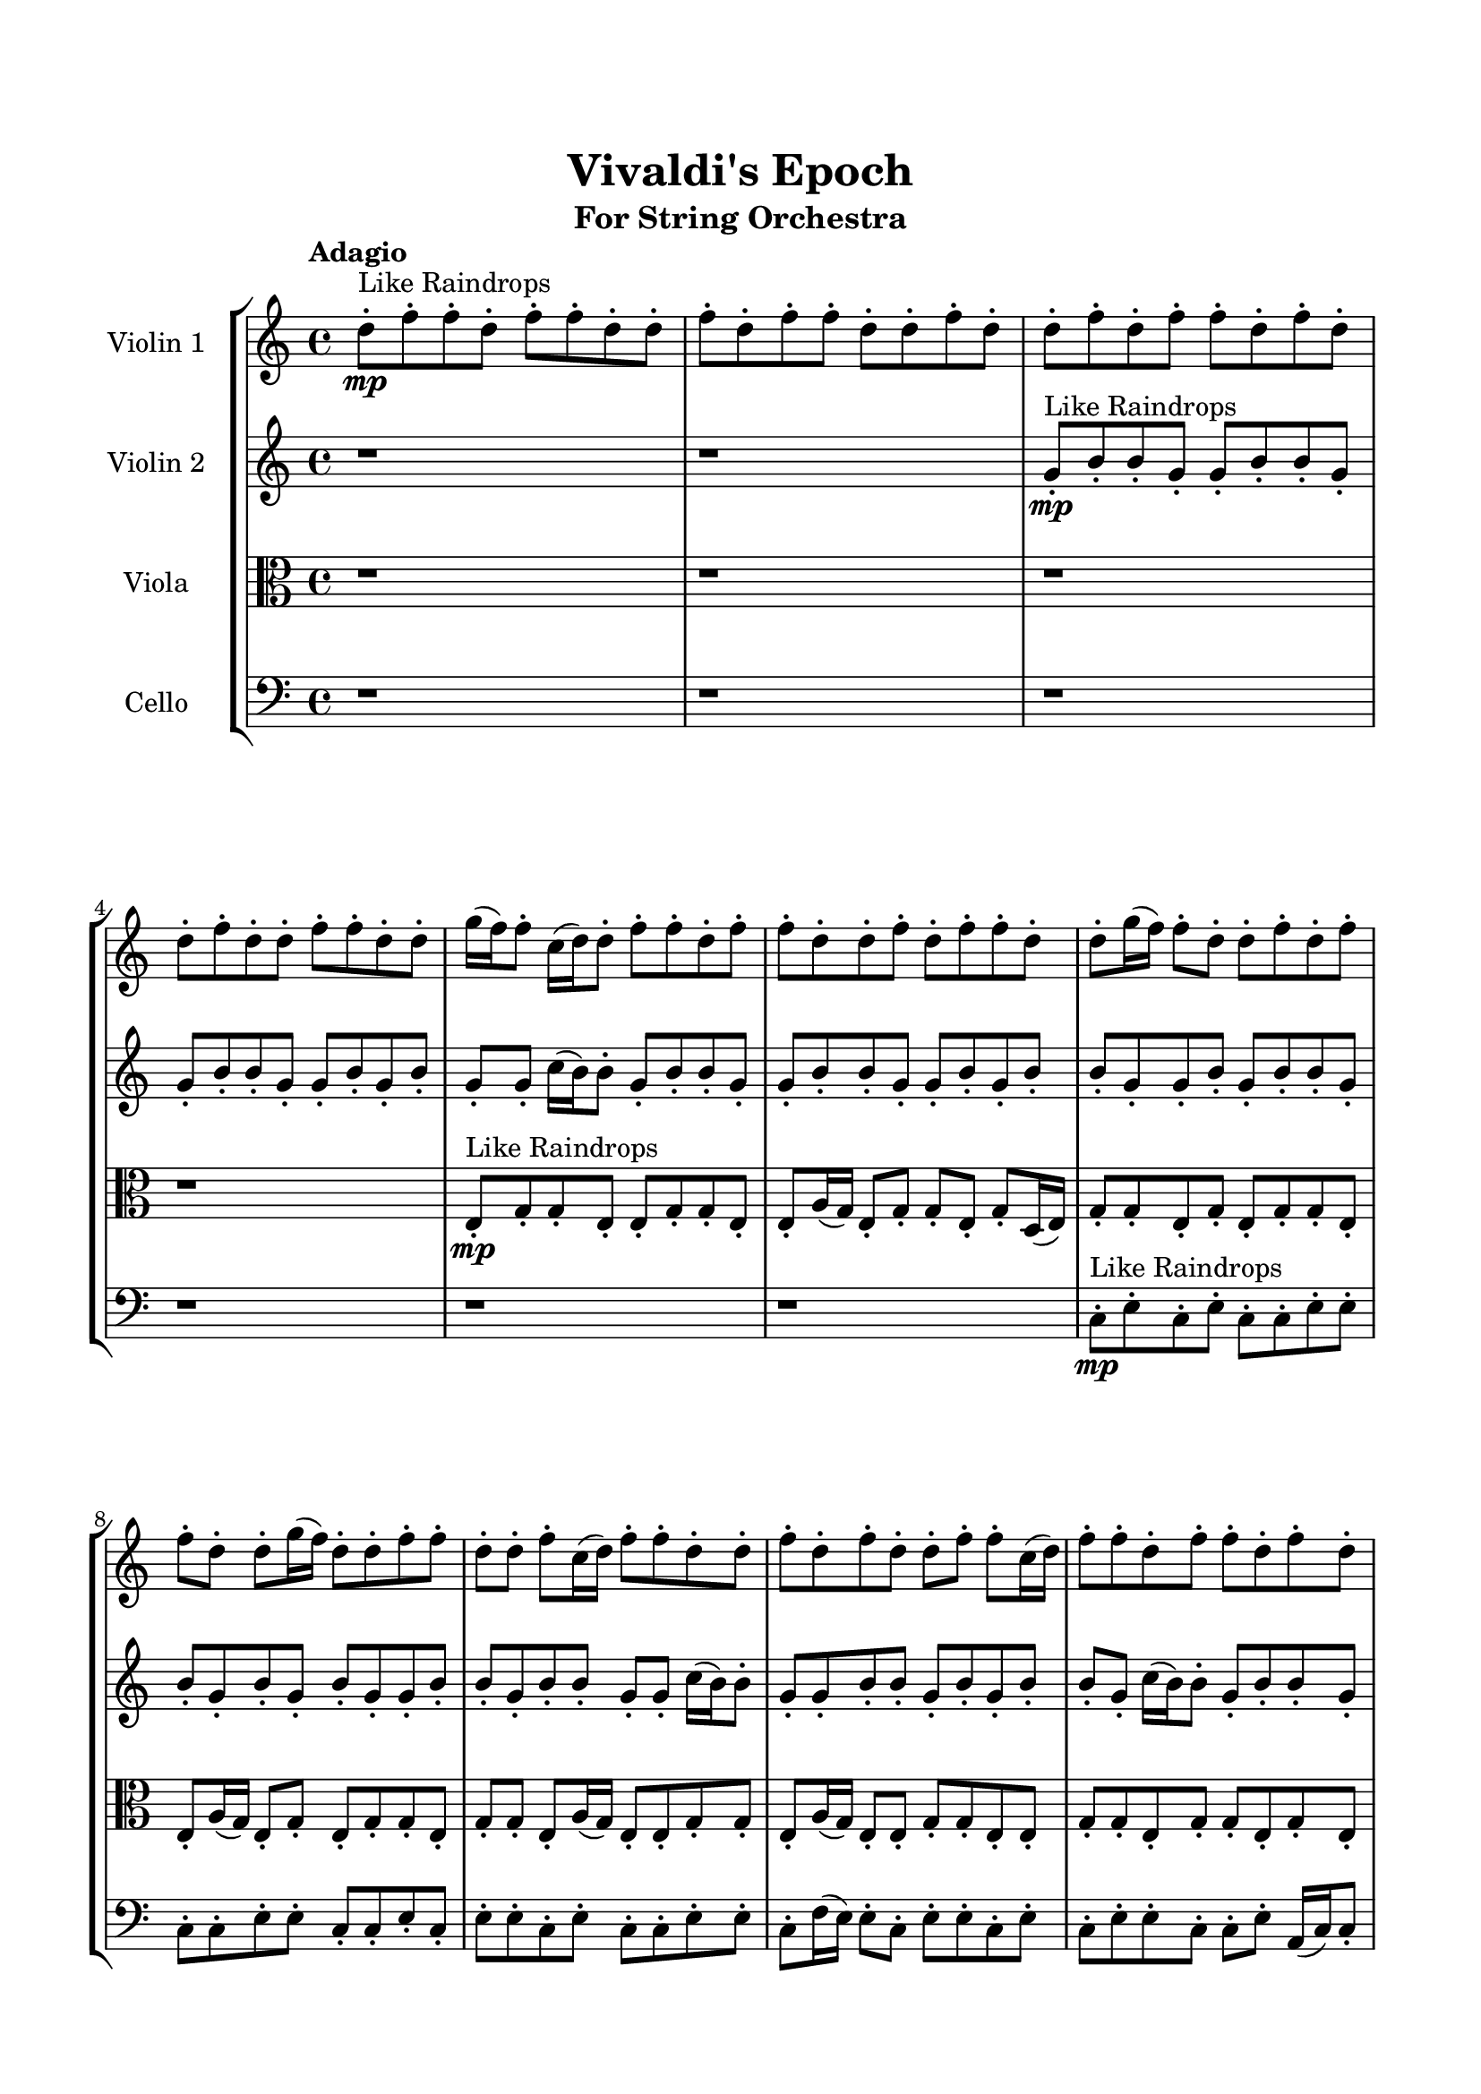\header{
	tagline = "" 
	title = "Vivaldi's Epoch"
	subtitle="For String Orchestra"
}

\paper{
  indent = 2\cm
  left-margin = 1.5\cm
  right-margin = 1.5\cm
  top-margin = 2\cm
  bottom-margin = 1.5\cm
  ragged-last-bottom = ##t
}

\score{
 \new  StaffGroup  <<
\new Staff \with {
    instrumentName = #"
Violin 1
"
	midiInstrument = "Violin"
  }
\absolute {

\tempo "Adagio" d''8-.\mp ^"Like Raindrops"  f''8-. f''8-. d''8-. f''8-. f''8-. d''8-. d''8-. f''8-. d''8-. f''8-. f''8-. d''8-. d''8-. f''8-. d''8-. d''8-. f''8-. d''8-. f''8-. f''8-. d''8-. f''8-. d''8-. d''8-. f''8-. d''8-. d''8-. f''8-. f''8-. d''8-. d''8-. g''16( f''16) f''8-. c''16( d''16) d''8-. f''8-. f''8-. d''8-. f''8-. f''8-. d''8-. d''8-. f''8-. d''8-. f''8-. f''8-. d''8-. d''8-. g''16( f''16) f''8-. d''8-. d''8-. f''8-. d''8-. f''8-. f''8-. d''8-. d''8-. g''16( f''16) d''8-. d''8-. f''8-. f''8-. d''8-. d''8-. f''8-. c''16( d''16) f''8-. f''8-. d''8-. d''8-. f''8-. d''8-. f''8-. d''8-. d''8-. f''8-. f''8-. c''16( d''16) f''8-. f''8-. d''8-. f''8-. f''8-. d''8-. f''8-. d''8-. f''4\mf d''4 d''8-.\mp f''8-. f''8-. d''8-. g''16( f''16) f''8-. d''8-. d''8-. f''8-. f''8-. d''8-. d''8-. f''8-. f''8-. d''8-. d''8-. g''16( f''16) d''8-. f''8-. f''8-. d''8-. f''8-. c''16( d''16) d''8-. f''8-. d''8-. f''8-. d''8-. d''8-. f''8-. f''8-. d''8-. f''8-. f''8-. d''8-. d''8-. g''16( f''16) f''8-. c''16( d''16) d''8-. f''8-. d''8-. g''16( f''16) f''8-. d''8-. d''8-. f''8-. f''8-. f''4\mf g''4 d''8-.\mp d''8-. f''8-. f''8-. c''16( d''16) d''8-. f''8-. d''8-. d''8-. g''16( f''16) d''8-. d''8-. f''8-. f''8-. d''8-. d''8-. f''8-. c''16( d''16) d''8-. f''8-. d''8-. d''8-. g''16( f''16) d''8-. f''8-. f''8-. d''8-. f''8-. d''8-. d''8-. f''8-. d''8-. d''8-. f''8-. f''8-. c''16( d''16) g''16( f''16) f''8-. c''16( d''16) d''8-. g''16( f''16) d''8-. d''8-. f''8-. f''8-. c''16( d''16) d''8-. g''16( f''16) f''8-. d''8-. f''8-. c''16( d''16) d''8-. f''8-. d''8-. g''16( f''16) d''8-. d''8-. f''8-. f''8-. d''8-. f''8-. f''8-. d''8-. g''16( f''16) f''8-. d''8-. d''8-. f''8-. f''8-. d''8-. d''8-. d''2\f\< f''2 d''16 c''16 f''16 g''16 g''16(\sp f''16) f''8-. c''16( d''16) f''8-. f''8-. c''16( d''16) g''16( f''16) f''8-. c''16( d''16) f''8-. f''8-. d''8-. g''16( f''16) f''8-. d''8-. d''8-. g''16( f''16) d''8-. f''8-. c''16( d''16) d''8-. f''8-. c''16( d''16) d''8-. g''16( f''16) f''8-. d''8-. g''16( f''16) f''8-. d''8-. g''16( f''16) f''8-. c''16( d''16) f''8-. f''8-. c''16( d''16) f''8-. f''8-. c''16( d''16) f''8-. c''16( d''16) f''8-. f''8-. d''8-. d''8-. g''16( f''16) d''4 r4 r2 \bar"||" \tempo "Lento" g''2 ^"Like Breathing" \p -- r2. d''2 -- r2. c''2 -- r2. f''2 -- r2. c''2 -- r2. f''2 -- r2. g''2 -- r2. d''2 -- r2. c''2 -- r2. f''2 -- r2. c''2 -- r2. f''2 -- r2. g''2 -- r2. d''2 -- r2. c''2 -- r2. f''2 -- r2. c''2 -- r2. f''2 -- r2. g''2 -- r2. d''2 -- r2. c''2 -- r2. f''2 -- r2. c''2 -- r2. f''2 -- r2. g''16 ^"solo" ( f''16 f''8 c''16 d''16 d''8 g''4 r4 ) d''8 ( f''8 f''8 d''8 d''4 r4 ) c''16 ( d''16 d''8 f''8 f''8 c''4 r4 ) f''8 ( f''8 d''8 f''8 f''4 r4 ) c''16 ( d''16 d''8 f''8 f''8 c''4 r4 ) f''8 ( f''8 d''8 f''8 f''4 r4 )  \bar"||"  g''16 f''16 f''8 c''16 d''16 d''8 g''16 f''16 f''8 c''16 d''16 d''8 g''4 r4 r2 g''16 f''16 f''8 d''8 f''8 f''8 d''8 f''8 d''8 g''16 f''16 f''8 d''8 f''8 f''8 d''8 f''8 d''8 g''4 r4 g''4 r4 g''16 f''16 f''8 d''8 f''8 f''8 d''8 f''8 d''8 d''8 f''8 f''8 d''8 d''8 f''8 f''8 d''8 d''4 r4 r2 d''4 r4 r2 d''4 r4 r2 d''4 r4 r2 d''8 f''8 f''8 d''8 f''8 f''8 d''8 d''8 g''16 f''16 f''8 c''16 d''16 d''8 g''16 f''16 f''8 c''16 d''16 d''8 g''4 r4 r2 g''16 f''16 f''8 d''8 f''8 f''8 d''8 f''8 d''8 c''16 d''16 d''8 f''8 f''8 c''16 d''16 d''8 f''8 f''8 d''8 f''8 f''8 d''8 d''8 f''8 d''8 f''8 f''8 d''8 d''8 g''16 f''16 f''8 d''8 d''8 f''8 d''8 f''8 f''8 d''8 d''8 g''16 f''16 d''8 d''8 f''8 f''8 d''8 d''8 f''8 c''16 d''16 f''8 f''8 c''16 d''16 d''8 f''8 f''8 c''16 d''16 d''8 f''8 f''8 g''16 f''16 f''8 c''16 d''16 d''8 g''16 f''16 f''8 c''16 d''16 d''8 g''4 r4 g''16 f''16 f''8 d''8 f''8 f''8 f''8 d''8 f''8 f''4 r4 f''8 f''8 d''8 f''8 f''4 r4 c''16 d''16 d''8 f''8 f''8 c''4 r4 c''16 d''16 d''8 f''8 f''8 c''4 r4 f''8 f''8 d''8 f''8 f''8 d''8 d''8 f''8 d''8 f''8 f''8 d''8 d''8 f''8 d''8 d''8 f''8 d''8 f''8 f''8 d''8 f''8 d''8 d''8 f''8 d''8 d''8 f''8 f''8 d''8 d''8 g''16 f''16 g''16 f''16 f''8 c''16 d''16 d''8 g''16 f''16 f''8 c''16 d''16 d''8 g''16 f''16 f''8 g''16 f''16 f''8 g''16 f''16 f''8 g''16 f''16 f''8 f''4 r4 r2 r1 d''4 
	
	\bar "|."
}
\new Staff \with {
    instrumentName = #"
Violin 2
"
	midiInstrument = "Violin"
  }
\absolute {
\tempo "Adagio" r1 r1 g'8-.\mp ^"Like Raindrops"  b'8-. b'8-. g'8-. g'8-. b'8-. b'8-. g'8-. g'8-. b'8-. b'8-. g'8-. g'8-. b'8-. g'8-. b'8-. g'8-. g'8-. c''16( b'16) b'8-. g'8-. b'8-. b'8-. g'8-. g'8-. b'8-. b'8-. g'8-. g'8-. b'8-. g'8-. b'8-. b'8-. g'8-. g'8-. b'8-. g'8-. b'8-. b'8-. g'8-. b'8-. g'8-. b'8-. g'8-. b'8-. g'8-. g'8-. b'8-. b'8-. g'8-. b'8-. b'8-. g'8-. g'8-. c''16( b'16) b'8-. g'8-. g'8-. b'8-. b'8-. g'8-. b'8-. g'8-. b'8-. b'8-. g'8-. c''16( b'16) b'8-. g'8-. b'8-. b'8-. g'8-. b'4\mf g'4 g'8-.\mp b'8-. b'8-. g'8-. g'8-. b'8-. b'8-. g'8-. b'8-. g'8-. g'8-. b'8-. g'8-. g'8-. b'8-. g'8-. b'8-. b'8-. f'16( g'16) g'8-. b'8-. b'8-. f'16( g'16) c''16( b'16) g'8-. g'8-. b'8-. g'8-. g'8-. c''16( b'16) b'8-. f'16( g'16) g'8-. b'8-. g'8-. b'8-. b'8-. g'8-. g'8-. b'8-. b'8-. f'16( g'16) c''16( b'16) g'8-. g'8-. b'8-. b'8-. f'16( g'16) b'4\mf c''4 g'8-.\mp c''16( b'16) b'8-. g'8-. b'8-. b'8-. g'8-. g'8-. b'8-. b'8-. g'8-. b'8-. b'8-. g'8-. g'8-. c''16( b'16) f'16( g'16) c''16( b'16) g'8-. g'8-. c''16( b'16) g'8-. g'8-. c''16( b'16) g'8-. c''16( b'16) f'16( g'16) b'8-. f'16( g'16) c''16( b'16) g'8-. g'8-. c''16( b'16) b'8-. g'8-. c''16( b'16) b'8-. f'16( g'16) g'8-. b'8-. f'16( g'16) b'8-. g'8-. g'8-. b'8-. b'8-. f'16( g'16) c''16( b'16) b'8-. g'8-. g'8-. c''16( b'16) b'8-. f'16( g'16) g'8-. b'8-. f'16( g'16) c''16( b'16) b'8-. g'8-. b'8-. b'8-. f'16( g'16) b'8-. b'8-. g'8-. c''16( b'16) b'8-. f'16( g'16) c''16( b'16) b'8-. f'16( g'16) g'2\f\< b'2 g'16 f'16 b'16 c''16 b'8-.\sp b'8-. g'8-. c''16( b'16) f'16( g'16) b'8-. b'8-. g'8-. b'8-. b'8-. f'16( g'16) c''16( b'16) g'8-. b'8-. g'8-. g'8-. c''16( b'16) g'8-. g'8-. c''16( b'16) b'8-. f'16( g'16) c''16( b'16) b'8-. f'16( g'16) g'8-. c''16( b'16) b'8-. f'16( g'16) g'8-. c''16( b'16) f'16( g'16) c''16( b'16) f'16( g'16) b'8-. g'8-. b'8-. b'8-. f'16( g'16) g'8-. b'8-. f'16( g'16) c''16( b'16) f'16( g'16) g'8-. b'8-. g'4 r4 r2 \bar"||" \tempo "Lento" c''2 ^"Like Breathing" \p -- r2. f'2 -- r2. g'2 -- r2. f'2 -- r2. g'2 -- r2. b'2 -- r2. c''2 -- r2. f'2 -- r2. g'2 -- r2. f'2 -- r2. g'2 -- r2. b'2 -- r2. c''2 -- r2. f'2 -- r2. g'2 -- r2. f'2 -- r2. g'2 -- r2. b'2 -- r2. c''16 ^"solo" ( b'16 b'8 g'8 b'8 c''4 r4 ) f'16 ( g'16 g'8 b'8 b'8 f'4 r4 ) g'8 ( b'8 b'8 g'8 g'4 r4 ) f'16 ( g'16 g'8 b'8 b'8 f'4 r4 ) g'8 ( b'8 b'8 g'8 g'4 r4 ) b'8 ( b'8 g'8 g'8 b'4 r4 ) c''16 ^"accompanying" ( b'16 b'8 g'8 b'8 c''4 r4 ) f'16 ( g'16 g'8 b'8 b'8 f'4 r4 ) g'8 ( b'8 b'8 g'8 g'4 r4 ) f'16 ( g'16 g'8 b'8 b'8 f'4 r4 ) g'8 ( b'8 b'8 g'8 g'4 r4 ) b'8 ( b'8 g'8 g'8 b'4 r4 )  \bar"||"  c''16 b'16 b'8 g'8 b'8 c''16 b'16 b'8 g'8 b'8 c''4 r4 r2 c''16 b'16 b'8 g'8 b'8 b'8 g'8 b'8 g'8 c''16 b'16 b'8 g'8 b'8 b'8 g'8 b'8 g'8 c''4 r4 c''4 r4 c''16 b'16 b'8 g'8 b'8 b'8 g'8 b'8 g'8 f'16 g'16 g'8 b'8 b'8 f'16 g'16 g'8 b'8 b'8 f'16 g'16 g'8 b'8 b'8 f'16 g'16 c''16 b'16 g'8 g'8 b'8 g'8 g'8 c''16 b'16 b'8 f'16 g'16 g'8 b'8 g'8 b'8 b'8 g'8 g'8 b'8 b'8 f'16 g'16 c''16 b'16 g'8 g'8 b'8 b'8 f'16 g'16 b'4 f'16 g'16 g'8 b'8 b'8 f'16 g'16 c''16 b'16 g'8 g'8 c''16 b'16 b'8 g'8 b'8 c''16 b'16 b'8 g'8 b'8 c''4 r4 r2 c''16 b'16 b'8 g'8 b'8 b'8 g'8 b'8 g'8 g'8 b'8 b'8 g'8 f'4 r4 f'4 r4 f'4 r4 g'8 b'8 b'8 g'8 f'4 r4 f'4 r4 f'4 r4 g'8 b'8 b'8 g'8 f'4 r4 f'4 r4 f'4 r4 c''16 b'16 b'8 g'8 b'8 c''16 b'16 b'8 g'8 b'8 c''4 r4 c''16 b'16 b'8 g'8 b'8 f'16 g'16 g'8 b'8 b'8 f'4 r4 f'16 g'16 g'8 b'8 b'8 f'4 r4 g'8 b'8 b'8 g'8 g'8 b'8 b'8 g'8 g'8 b'8 b'8 g'8 g'8 b'8 b'8 g'8 b'4 r4 r2 r1 r1 b'8 b'8 g'8 g'8 b'8 b'8 g'8 g'8 c''16 b'16 b'8 g'8 b'8 c''16 b'16 b'8 g'8 b'8 c''16 b'16 b'8 c''16 b'16 b'8 c''16 b'16 b'8 c''16 b'16 b'8 b'4 r4 r2 r1 g'4 

}

\new Staff \with {
    instrumentName = #"
Viola
"
	midiInstrument = "Viola"
  }
\absolute {
	\clef alto
\tempo "Adagio" r1 r1 r1 r1 e8-.\mp ^"Like Raindrops"  g8-. g8-. e8-. e8-. g8-. g8-. e8-. e8-. a16( g16) e8-. g8-. g8-. e8-. g8-. d16( e16) g8-. g8-. e8-. g8-. e8-. g8-. g8-. e8-. e8-. a16( g16) e8-. g8-. e8-. g8-. g8-. e8-. g8-. g8-. e8-. a16( g16) e8-. e8-. g8-. g8-. e8-. a16( g16) e8-. e8-. g8-. g8-. e8-. e8-. g8-. g8-. e8-. g8-. g8-. e8-. g8-. e8-. g4\mf e4 e8-.\mp g8-. e8-. e8-. g8-. d16( e16) e8-. a16( g16) d16( e16) e8-. g8-. g8-. e8-. e8-. g8-. g8-. e8-. g8-. d16( e16) g8-. g8-. e8-. a16( g16) g8-. d16( e16) g8-. g8-. d16( e16) e8-. a16( g16) g8-. d16( e16) g8-. g8-. e8-. e8-. a16( g16) g8-. e8-. g8-. e8-. e8-. g8-. g8-. d16( e16) g8-. g8-. d16( e16) g4\mf a4 g8-.\mp g8-. e8-. a16( g16) e8-. g8-. g8-. e8-. e8-. g8-. g8-. e8-. g8-. d16( e16) e8-. a16( g16) g8-. e8-. e8-. g8-. e8-. e8-. g8-. g8-. e8-. e8-. a16( g16) g8-. e8-. g8-. g8-. e8-. e8-. g8-. g8-. d16( e16) e8-. g8-. d16( e16) e8-. g8-. g8-. e8-. g8-. d16( e16) g8-. g8-. d16( e16) g8-. d16( e16) g8-. g8-. d16( e16) e8-. a16( g16) e8-. g8-. d16( e16) e8-. a16( g16) e8-. a16( g16) e8-. e8-. g8-. d16( e16) e8-. a16( g16) e8-. g8-. g8-. d16( e16) e2\f\< g2 e16 d16 g16 a16 e8-.\sp a16( g16) g8-. d16( e16) e8-. a16( g16) g8-. e8-. g8-. g8-. e8-. a16( g16) d16( e16) e8-. g8-. e8-. g8-. g8-. e8-. a16( g16) d16( e16) e8-. a16( g16) d16( e16) e8-. a16( g16) e8-. a16( g16) g8-. d16( e16) g8-. d16( e16) e8-. a16( g16) g8-. e8-. e8-. g8-. g8-. e8-. e8-. a16( g16) g8-. e8-. e8-. g8-. e4 r4 r2 \bar"||" \tempo "Lento" e2 ^"Like Breathing" \p -- r2. d2 -- r2. e2 -- r2. a2 -- r2. a2 -- r2. g2 -- r2. e2 -- r2. d2 -- r2. e2 -- r2. a2 -- r2. a2 -- r2. g2 -- r2. e8 ^"solo" ( g8 g8 e8 e4 r4 ) d16 ( e16 g8 g8 e8 d4 r4 ) e8 ( g8 g8 e8 e4 r4 ) a16 ( g16 e8 g8 g8 a4 r4 ) a16 ( g16 e8 g8 g8 a4 r4 ) g8 ( g8 e8 e8 g4 r4 ) e8 ^"accompanying" ( g8 g8 e8 e4 r4 ) d16 ( e16 g8 g8 e8 d4 r4 ) e8 ( g8 g8 e8 e4 r4 ) a16 ( g16 e8 g8 g8 a4 r4 ) a16 ( g16 e8 g8 g8 a4 r4 ) g8 ( g8 e8 e8 g4 r4 ) e8 ( g8 g8 e8 e4 r4 ) d16 ( e16 g8 g8 e8 d4 r4 ) e8 ( g8 g8 e8 e4 r4 ) a16 ( g16 e8 g8 g8 a4 r4 ) a16 ( g16 e8 g8 g8 a4 r4 ) g8 ( g8 e8 e8 g4 r4 )  \bar"||"  e8 g8 g8 e8 e8 g8 g8 e8 e4 r4 r2 a16 g16 g8 e8 g8 g8 e8 g8 e8 a16 g16 g8 e8 g8 g8 e8 g8 e8 e4 r4 e4 r4 a16 g16 g8 e8 g8 g8 e8 g8 e8 d16 e16 g8 g8 e8 d16 e16 g8 g8 e8 d8 d8 d8 d8 d8 d8 d8 d8 d8 d8 d8 d8 d8 d8 d8 d8 d8 d8 d8 d8 d8 d8 d8 d8 d8 d8 d8 d8 d8 d8 d8 d8 d16 e16 g8 g8 e8 g8 e8 g8 g8 e8 g8 g8 e8 e8 g8 g8 e8 e4 r4 r2 a16 g16 g8 e8 g8 g8 e8 g8 e8 e8 g8 g8 e8 d4 r4 d4 r4 d4 r4 e8 g8 g8 e8 d4 r4 d4 r4 d4 r4 e8 g8 g8 e8 d4 r4 d4 r4 d4 r4 e8 g8 g8 e8 e8 g8 g8 e8 e4 r4 a16 g16 g8 e8 g8 a16 g16 e8 g8 g8 e8 g8 d16 e16 g8 a16 g16 e8 g8 g8 e8 g8 d16 e16 g8 a16 g16 e8 g8 g8 a4 r4 a16 g16 e8 g8 g8 a4 r4 g4 r4 r2 r1 r1 g8 g8 e8 e8 g8 g8 e8 e8 e8 g8 g8 e8 e8 g8 g8 e8 a16 g16 g8 a16 g16 g8 a16 g16 g8 a16 g16 g8 g4 r4 r2 r1 e4 

}

\new Staff \with {
    instrumentName = #"
Cello
"
	midiInstrument = "Cello"
  }
\absolute {
	\clef bass
\tempo "Adagio" r1 r1 r1 r1 r1 r1 c8-.\mp ^"Like Raindrops"  e8-. c8-. e8-. c8-. c8-. e8-. e8-. c8-. c8-. e8-. e8-. c8-. c8-. e8-. c8-. e8-. e8-. c8-. e8-. c8-. c8-. e8-. e8-. c8-. f16( e16) e8-. c8-. e8-. e8-. c8-. e8-. c8-. e8-. e8-. c8-. c8-. e8-. a,16( c16) c8-. e4\mf c4 f16(\mp e16) e8-. c8-. e8-. e8-. c8-. e8-. a,16( c16) c8-. e8-. a,16( c16) f16( e16) c8-. c8-. e8-. c8-. c8-. f16( e16) e8-. a,16( c16) e8-. a,16( c16) e8-. c8-. e8-. e8-. c8-. c8-. e8-. c8-. f16( e16) e8-. c8-. f16( e16) c8-. c8-. e8-. a,16( c16) c8-. e8-. e8-. c8-. e8-. e8-. a,16( c16) c8-. e8-. c8-. e4\mf f4 c8-.\mp e8-. e8-. c8-. e8-. e8-. c8-. e8-. c8-. c8-. f16( e16) e8-. c8-. e8-. c8-. e8-. e8-. a,16( c16) c8-. e8-. e8-. a,16( c16) c8-. e8-. a,16( c16) e8-. e8-. c8-. e8-. a,16( c16) e8-. e8-. a,16( c16) f16( e16) c8-. c8-. f16( e16) e8-. a,16( c16) c8-. e8-. c8-. e8-. c8-. e8-. e8-. c8-. e8-. a,16( c16) c8-. f16( e16) a,16( c16) f16( e16) e8-. c8-. e8-. e8-. a,16( c16) f16( e16) e8-. a,16( c16) e8-. e8-. a,16( c16) e8-. a,16( c16) c8-. e8-. a,16( c16) c8-. e8-. e8-. c2\f\< e2 c16 a,16 e16 f16 c8-.\sp f16( e16) c8-. f16( e16) e8-. a,16( c16) f16( e16) c8-. e8-. c8-. e8-. a,16( c16) c8-. f16( e16) a,16( c16) c8-. e8-. c8-. f16( e16) e8-. a,16( c16) f16( e16) a,16( c16) c8-. e8-. e8-. a,16( c16) c8-. e8-. a,16( c16) c8-. f16( e16) c8-. c8-. f16( e16) e8-. a,16( c16) f16( e16) c8-. e8-. a,16( c16) f16( e16) a,16( c16) c8-. e8-. a,16( c16) c4 r4 r2 \bar"||" \tempo "Lento" f2 ^"Like Breathing" \p -- r2. c2 -- r2. a,2 -- r2. f2 -- r2. f2 -- r2. e2 -- r2. f16 ^"solo" ( e16 e8 c8 e8 f4 r4 ) c8 ( e8 c8 e8 c4 r4 ) a,16 ( c16 c8 e8 a,4 r4 ) f16 ( e16 e8 c8 e8 f4 r4 ) f16 ( e16 e8 c8 e8 f4 r4 ) e8 ( c8 e8 c8 e4 r4 ) f16 ^"accompanying" ( e16 e8 c8 e8 f4 r4 ) c8 ( e8 c8 e8 c4 r4 ) a,16 ( c16 c8 e8 a,4 r4 ) f16 ( e16 e8 c8 e8 f4 r4 ) f16 ( e16 e8 c8 e8 f4 r4 ) e8 ( c8 e8 c8 e4 r4 ) f16 ( e16 e8 c8 e8 f4 r4 ) c8 ( e8 c8 e8 c4 r4 ) a,16 ( c16 c8 e8 a,4 r4 ) f16 ( e16 e8 c8 e8 f4 r4 ) f16 ( e16 e8 c8 e8 f4 r4 ) e8 ( c8 e8 c8 e4 r4 ) f16 ( e16 e8 c8 e8 f4 r4 ) c8 ( e8 c8 e8 c4 r4 ) a,16 ( c16 c8 e8 a,4 r4 ) f16 ( e16 e8 c8 e8 f4 r4 ) f16 ( e16 e8 c8 e8 f4 r4 ) e8 ( c8 e8 c8 e4 r4 )  \bar"||"  f16 e16 e8 c8 e8 f16 e16 e8 c8 e8 f16 e16 e8 c8 e8 e8 c8 e8 c8 f16 e16 e8 c8 e8 e8 c8 e8 c8 f16 e16 e8 c8 e8 e8 c8 e8 c8 f16 e16 e8 c8 e8 e8 c8 e8 c8 e8 e8 c8 c8 e8 a,16 c16 c8 e8 c8 e8 c8 e8 c8 e8 c8 e8 c4 r4 r2 c4 r4 r2 c4 r4 r2 c4 r4 r2 c8 e8 c8 e8 c8 c8 e8 e8 f16 e16 e8 c8 e8 f16 e16 e8 c8 e8 f16 e16 e8 c8 e8 e8 c8 e8 c8 f16 e16 e8 c8 e8 e8 c8 e8 c8 a,16 c16 c8 e8 c8 c4 r4 c4 r4 c4 r4 a,16 c16 c8 e8 c8 c4 r4 c4 r4 c4 r4 a,16 c16 c8 e8 c8 c4 r4 c4 r4 c4 r4 f16 e16 e8 c8 e8 f16 e16 e8 c8 e8 f16 e16 e8 c8 e8 f16 e16 e8 c8 e8 f16 e16 e8 c8 e8 f4 r4 f16 e16 e8 c8 e8 f4 r4 f16 e16 e8 c8 e8 f4 r4 f16 e16 e8 c8 e8 f4 r4 e4 r4 r2 r1 r1 e8 c8 e8 c8 c8 e8 e8 c8 f16 e16 e8 c8 e8 f16 e16 e8 c8 e8 f16 e16 e8 f16 e16 e8 f16 e16 e8 f16 e16 e8 f16 e16 e8 c8 e8 f16 e16 e8 c8 e8 f16 e16 e8 c8 e8 e8 c8 e8 c8 c4 

}

>>
\midi{}
\layout{}
}

